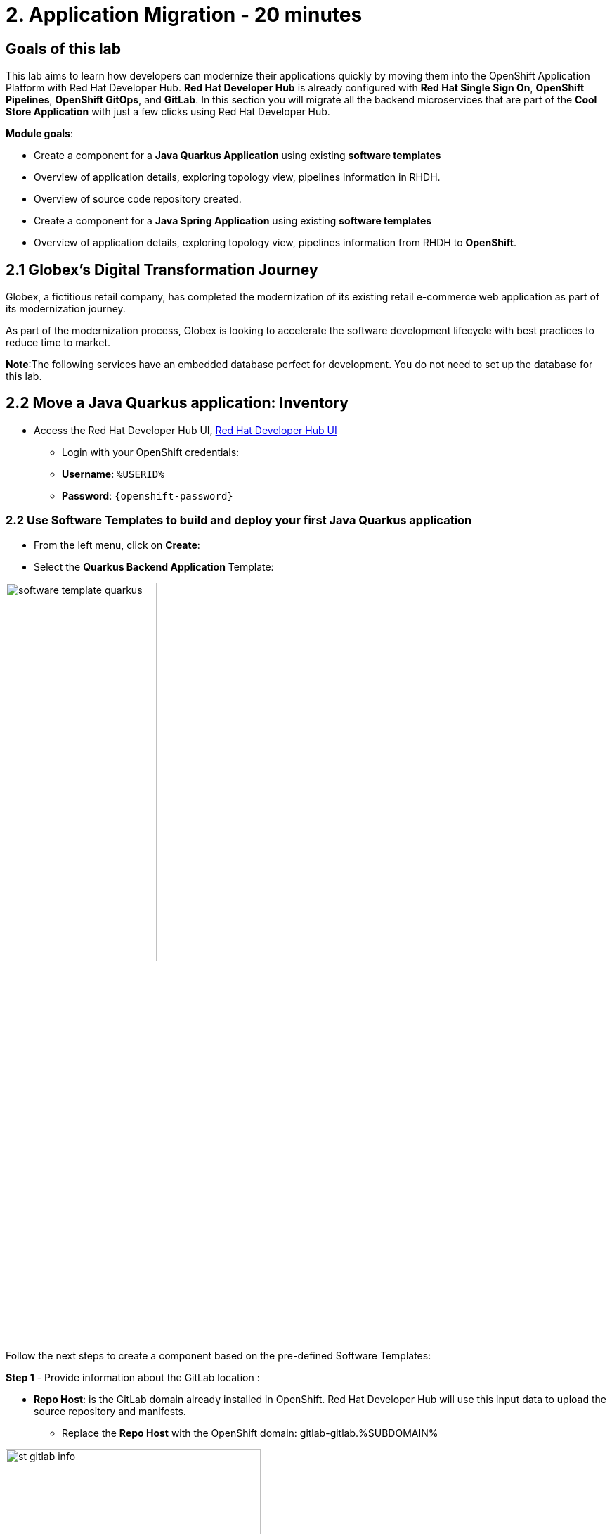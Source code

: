 = 2. Application Migration - 20 minutes
:imagesdir: ../assets/images

== Goals of this lab

This lab aims to learn how developers can modernize their applications quickly by moving them into the OpenShift Application Platform with Red Hat Developer Hub. *Red Hat Developer Hub* is already configured with *Red Hat Single Sign On*, *OpenShift Pipelines*, *OpenShift GitOps*, and *GitLab*. In this section you will migrate all the backend microservices that are part of the *Cool Store Application* with just a few clicks using Red Hat Developer Hub.

*Module goals*:

* Create a component for a *Java Quarkus Application* using existing *software templates* 
* Overview of application details, exploring topology view, pipelines information in RHDH.
* Overview of source code repository created.
* Create a component for a *Java Spring Application* using existing *software templates* 
* Overview of application details, exploring topology view, pipelines information from RHDH to *OpenShift*.

== 2.1 Globex’s Digital Transformation Journey
Globex, a fictitious retail company, has completed the modernization of its existing retail e-commerce web application as part of its modernization journey.

As part of the modernization process, Globex is looking to accelerate the software development lifecycle with best practices to reduce time to market.  

*Note*:The following services have an embedded database perfect for development. You do not need to set up the database for this lab.

== 2.2 Move a Java Quarkus application: Inventory

* Access the Red Hat Developer Hub UI, https://https://developer-hub-rhdhub.%SUBDOMAIN%[Red Hat Developer Hub UI^]

** Login with your OpenShift credentials:

    ** *Username*: `%USERID%`
    ** *Password*: `{openshift-password}`

=== 2.2 Use Software Templates to build and deploy your first Java Quarkus application

* From the left menu, click on *Create*:

* Select the *Quarkus Backend Application* Template:

image:module2/software_template_quarkus.png[width=50%]  

Follow the next steps to create a component based on the pre-defined Software Templates:

*Step 1* - Provide information about the GitLab location :

* *Repo Host*: is the GitLab domain already installed in OpenShift. Red Hat Developer Hub will use this input data to upload the source repository and manifests.

** Replace the *Repo Host* with the OpenShift domain: gitlab-gitlab.%SUBDOMAIN%

image:module2/st_gitlab_info.png[width=65%]  


* *Repo Group*: is the GitLab organization already configured. Red Hat Developer Hub will use this input data to upload the source repository and manifests.

* Click on *Next Step*

*Step 2* - Provide information about the GitLab location :

*Cluster Id*: is the OpenShift domain. Red Hat Developer Hub will use this input data to build and deploy the application.

** Replace the *Cluster Id* with the OpenShift domain: %SUBDOMAIN%


image:module2/st_component_clusterid.png[width=65%]  


* *Namespace*:  is the OpenShift namespace. Red Hat Developer Hub will use this input data to build and deploy the application in that namespace.

** Replace the *N* with the user number:
** Your namespace will be *rhdhub-*`%USERID%`

image:module2/st_component_namespace.png[width=40%]  


*Note*: Each lab participant is already assigned a unique namespace to be used for all the applications. Each application will have a shared identification based on your user name. 

* *Owner*: The owner is your user ID. Red Hat Developer Hub will use this input data in the build and deployment process.
** Write your user id: *%USERID%*

image:module2/st_component_owner.png[width=40%]  


* Click on *Next Step*

*Step 3* - Provide Build information:

* *Image Host*: The application image will be stored in this registry URL. For this lab, we are using the internal registry of OpenShift. Red Hat Developer Hub will use this input data for the application's build and deployment process.

* *Image Tag*: The image tag used to identify the image. The image will be composed by the application name and tag. Red Hat Developer Hub will use this input data for the application's build and deployment process.

* *Component ID*: The component ID is the application name. Red Hat Developer Hub will use this input data for the application's build and deployment process.

** Replace the *Component ID* using *YOUR* user number: *catalog-app-*`%USERID%`

image:module2/st_component_componentid_quarkus.png[width=40%]  

* Click on *Next Step*

* Review and Create

*Sample data*

image:module2/st_component_review_quarkus.png[width=80%]  

* Click on *Create*

=== 2.4 Explore the application overview
*Congratulations* you have built your first application with *Red Hat Developer Hub*. It is time to explore the components and explore the application overview.

* With all your activities in green, click *Open Component in catalog*. 

image:module2/task_activity.png[width=50%]  

* RHDH will open a new tab with the component information. 

** Take some time to review the information in the screen:

image:module2/inventory_overview.png[width=100%] 

* Click on *VIEW SOURCE* to access the new source code repository created.

image:module2/inventory_source.png[width=50%] 

* Click on *TEKTON* to review your pipeline information.
The pipeline will be triggered in a few seconds. After a few minutes, you will see the pipeline finished as *Succeeded*.

image:module2/inventory_pipeline.png[width=100%] 

* Click on *TOPOLOGY* to review your deployment status.
The deployment will be in *blue* immediately after the pipeline succeeds.

** Click on the deployment *inventory-app-*`%USERID%`

At your right the application details is available. 

image:module2/inventory_deployment.png[width=100%] 

*Note*: We will continue exploring this view in the next section.

== 2.3 Move a Java Spring application: Catalog application

* From the left menu, click on *Create*:

* Select the *Spring Backend Application* Template:

image:module2/software_templates_spring.png[width=50%]  

Follow the next steps to create a component based on the pre-defined Software Templates:

*Step 1* - Provide information about the GitLab location :

* *Repo Host*: is the GitLab domain already installed in OpenShift. Red Hat Developer Hub will use this input data to upload the source repository and manifests.

** Replace the *Repo Host* with the OpenShift domain: gitlab-gitlab.%SUBDOMAIN%

image:module2/st_gitlab_info.png[width=65%]  


* *Repo Group*: is the GitLab organization already configured. Red Hat Developer Hub will use this input data to upload the source repository and manifests.

* Click on *Next Step*

*Step 2* - Provide information about the GitLab location :

*Cluster Id*: is the OpenShift domain. Red Hat Developer Hub will use this input data to build and deploy the application.

** Replace the *Cluster Id* with the OpenShift domain: %SUBDOMAIN%

image:module2/st_component_clusterid.png[width=40%]  


*Namespace*:  is the OpenShift namespace. Red Hat Developer Hub will use this input data to build and deploy the application in that namespace.

** Replace the *Namespace* with: *rhdhub-*`%USERID%`

image:module2/st_component_namespace.png[width=40%]  


*Note*: Each lab participant is already assigned a unique namespace to be used for all the applications. Each application will have a shared identification based on your user name. 

* *Owner*: The owner is your user ID. Red Hat Developer Hub will use this input data in the build and deployment process.
** Write your user id: *%USERID%*

image:module2/st_component_owner.png[width=40%]  


Click on *Next Step*

*Step 3* - Provide Build information:

* *Image Host*: The application image will be stored in this registry URL. For this lab, we are using the internal registry of OpenShift. Red Hat Developer Hub will use this input data for the application's build and deployment process.

* *Image Tag*: The image tag used to identify the image. The image will be composed by the application name and tag. Red Hat Developer Hub will use this input data for the application's build and deployment process.

* *Component ID*: The component ID is the application name. Red Hat Developer Hub will use this input data for the application's build and deployment process.

** Replace the *Component ID* using *YOUR* user number: *catalog-app-*`%USERID%`

image:module2/st_component_componentid_spring.png[width=50%]  


* Click on *Next Step*

* Review and Create

*Sample data*

image:module2/st_component_review_spring.png[width=80%]  


* Click on *Create*

=== 2.2 Explore the application overview
*Congratulations* you have built your first application with *Red Hat Developer Hub*. It is time to explore the components and explore the application overview.

* With all your activities in green, click *Open Component in catalog*. 

image:module2/task_activity.png[width=65%]   

* RHDH will open a new tab with the component information. 

** Take some time to review the information in the screen:

image:module2/catalog_overview.png[width=100%] 

* In the same tab, click on *Pipelines* to OpenShift to review the Pipelines details. 

image:module2/pipelines_openshift.png[width=65%] 

* Go back to the RHDH UI.

* In the same tab, click on *Deployment* to review your deployment status in OpenShift.
The deployment will be in *blue* immediately after the pipeline succeeds.

*Note*:As you can see, if developers have access, they can review the information in OpenShift as well.

image:module2/catalog_deployment.png[width=65%] 

*Note*: We will continue exploring this view in the next module.

## Congratulations!
You have successfully built and Deployed, using ci/cd, the backend services needed for Cool Store online to work. You used two software templates to build Java Spring and Java Quarkus applications. Depending on your company guidelines and architectures, you could use more templates to satisfy the application's needs. 